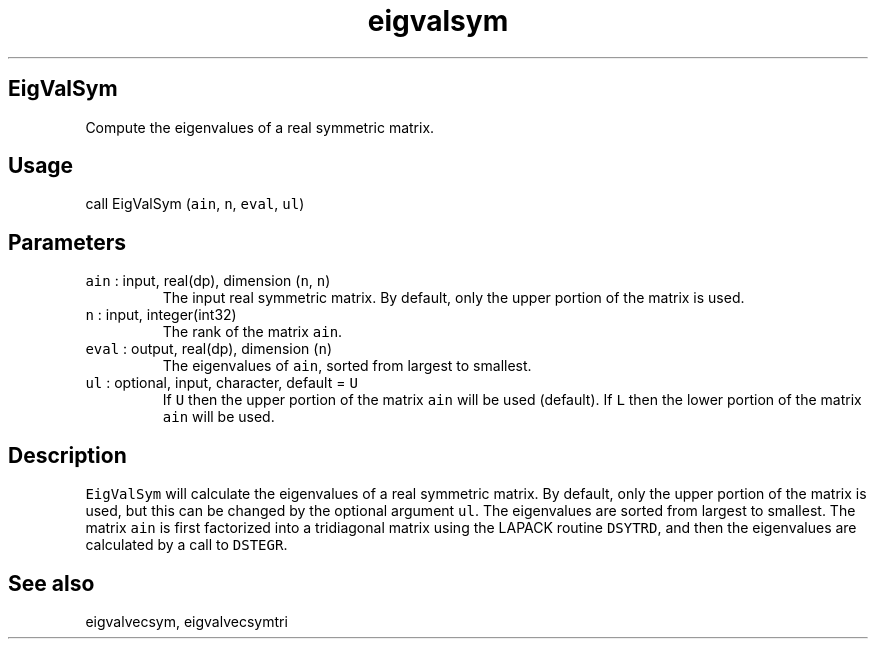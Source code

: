 .\" Automatically generated by Pandoc 3.1.3
.\"
.\" Define V font for inline verbatim, using C font in formats
.\" that render this, and otherwise B font.
.ie "\f[CB]x\f[]"x" \{\
. ftr V B
. ftr VI BI
. ftr VB B
. ftr VBI BI
.\}
.el \{\
. ftr V CR
. ftr VI CI
. ftr VB CB
. ftr VBI CBI
.\}
.TH "eigvalsym" "1" "2021-02-15" "Fortran 95" "SHTOOLS 4.13"
.hy
.SH EigValSym
.PP
Compute the eigenvalues of a real symmetric matrix.
.SH Usage
.PP
call EigValSym (\f[V]ain\f[R], \f[V]n\f[R], \f[V]eval\f[R],
\f[V]ul\f[R])
.SH Parameters
.TP
\f[V]ain\f[R] : input, real(dp), dimension (\f[V]n\f[R], \f[V]n\f[R])
The input real symmetric matrix.
By default, only the upper portion of the matrix is used.
.TP
\f[V]n\f[R] : input, integer(int32)
The rank of the matrix \f[V]ain\f[R].
.TP
\f[V]eval\f[R] : output, real(dp), dimension (\f[V]n\f[R])
The eigenvalues of \f[V]ain\f[R], sorted from largest to smallest.
.TP
\f[V]ul\f[R] : optional, input, character, default = \f[V]U\f[R]
If \f[V]U\f[R] then the upper portion of the matrix \f[V]ain\f[R] will
be used (default).
If \f[V]L\f[R] then the lower portion of the matrix \f[V]ain\f[R] will
be used.
.SH Description
.PP
\f[V]EigValSym\f[R] will calculate the eigenvalues of a real symmetric
matrix.
By default, only the upper portion of the matrix is used, but this can
be changed by the optional argument \f[V]ul\f[R].
The eigenvalues are sorted from largest to smallest.
The matrix \f[V]ain\f[R] is first factorized into a tridiagonal matrix
using the LAPACK routine \f[V]DSYTRD\f[R], and then the eigenvalues are
calculated by a call to \f[V]DSTEGR\f[R].
.SH See also
.PP
eigvalvecsym, eigvalvecsymtri
